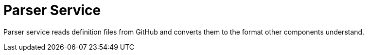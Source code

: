 = Parser Service

Parser service reads definition files from GitHub and converts them to the format other components understand.